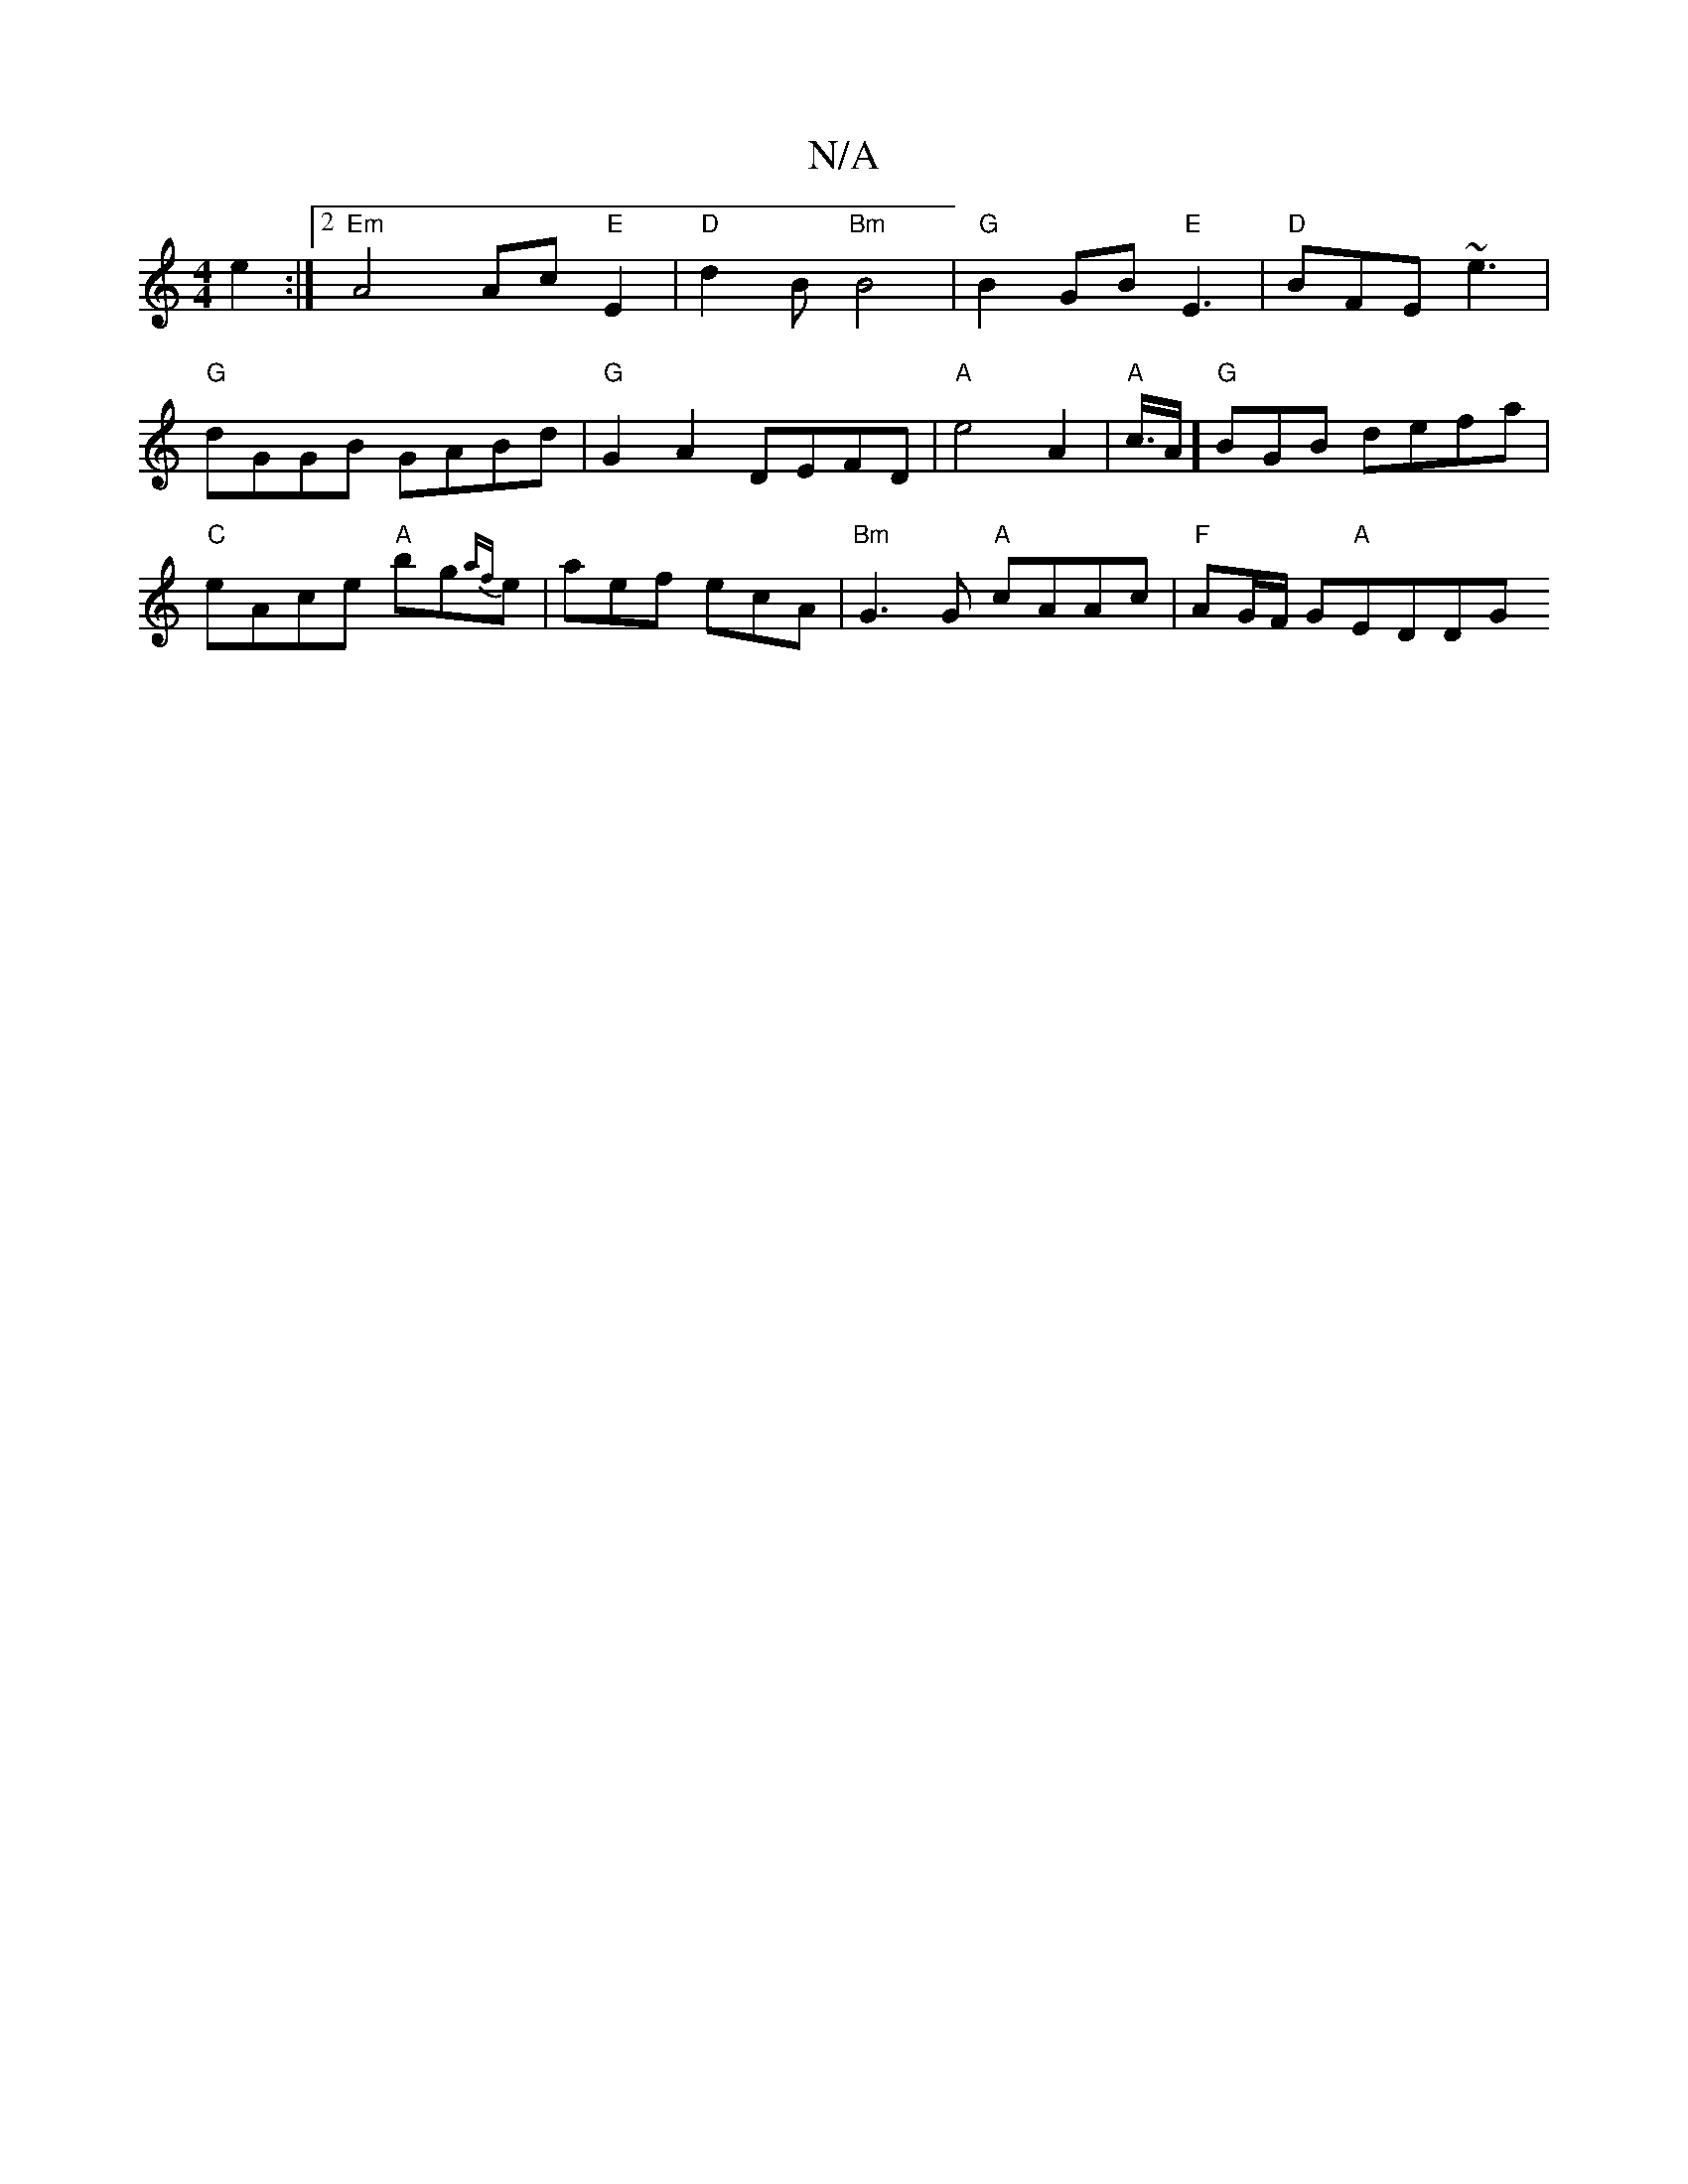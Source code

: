X:1
T:N/A
M:4/4
R:N/A
K:Cmajor
 e2 :|[2 "Em"A4 Ac"E"E2|"D"d2 B "Bm"B4 | "G"B2 GB "E"E3 | "D"BFE ~e3 |"G" dGGB GABd |"G" G2 A2 DEFD | "A"e4 A2 | "A"c3/4A/]"G"BGB- defa|"C"eAce "A"bg{af}e|aef ecA|"Bm" G3G "A"cAAc | "F"AG/F/ G"A"EDDG 